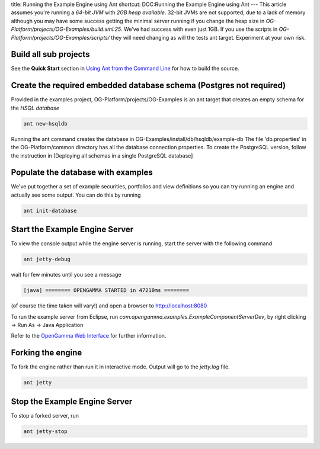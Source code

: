title: Running the Example Engine using Ant
shortcut: DOC:Running the Example Engine using Ant
---
This article assumes you're running a *64-bit JVM* with *2GB heap available*.  32-bit JVMs are not supported, due to a lack of memory although you may have some success getting the minimal server running if you change the heap size in `OG-Platform/projects/OG-Examples/build.xml:25`.  We've had success with even just 1GB.  If you use the scripts in `OG-Platform/projects/OG-Examples/scripts/` they will need changing as will the tests ant target.  Experiment at your own risk.


......................
Build all sub projects
......................


See the **Quick Start** section in `Using Ant from the Command Line </confluence/DOC/OpenGamma-Platform-Documentation/Developing-with-the-OpenGamma-Source-Code/Working-with-Ant/Using-Ant-from-the-Command-Line/index.rst>`_  for how to build the source.

....................................................................
Create the required embedded database schema (Postgres not required)
....................................................................


Provided in the examples project, OG-Platform/projects/OG-Examples is an ant target that creates an empty schema for the *HSQL database*


.. code::

    ant new-hsqldb



Running the ant command creates the database in OG-Examples/install/db/hsqldb/example-db
The file 'db.properties' in the OG-Platform/common directory has all the database connection properties.
To create the PostgreSQL version, follow the instruction in [Deploying all schemas in a single PostgreSQL database]


...................................
Populate the database with examples
...................................


We've put together a set of example securities, portfolios and view definitions so you can try running an engine and actually see some output.  You can do this by running


.. code::

    ant init-database




...............................
Start the Example Engine Server
...............................


To view the console output while the engine server is running, start the server with the following command


.. code::

    ant jetty-debug




wait for few minutes until you see a message


.. code::

    [java] ======== OPENGAMMA STARTED in 47210ms ========



(of course the time taken will vary\!) and open a browser to http://localhost:8080

To run the example server from Eclipse, run `com.opengamma.examples.ExampleComponentServerDev`, by right clicking \-> Run As \-> Java Application

Refer to the `OpenGamma Web Interface </confluence/DOC/OpenGamma-Platform-Documentation/OpenGamma-Web-Interface/index.rst>`_  for further information.

..................
Forking the engine
..................


To fork the engine rather than run it in interactive mode.  Output will go to the `jetty.log` file.


.. code::

    ant jetty




..............................
Stop the Example Engine Server
..............................


To stop a forked server, run


.. code::

    ant jetty-stop



